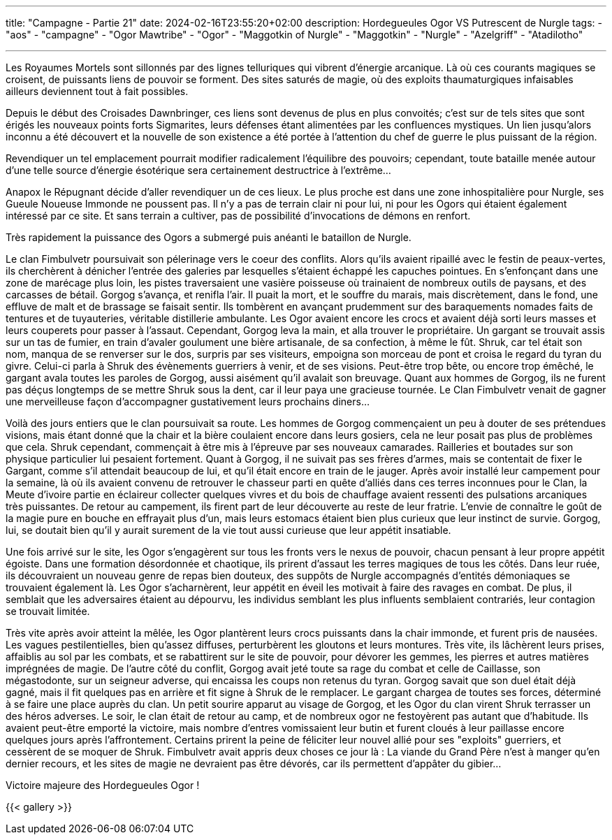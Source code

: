 ---
title: "Campagne - Partie 21"
date: 2024-02-16T23:55:20+02:00
description: Hordegueules Ogor VS Putrescent de Nurgle
tags:
    - "aos"
    - "campagne"
    - "Ogor Mawtribe"
    - "Ogor"
    - "Maggotkin of Nurgle"
    - "Maggotkin"
    - "Nurgle"
    - "Azelgriff"
    - "Atadilotho"

---


[.campagne]
--
Les Royaumes Mortels sont sillonnés par des lignes telluriques qui vibrent d'énergie arcanique.
Là où ces courants magiques se croisent, de puissants liens de pouvoir se forment.
Des sites saturés de magie, où des exploits thaumaturgiques infaisables ailleurs deviennent tout à fait possibles.

Depuis le début des Croisades Dawnbringer, ces liens sont devenus de plus en plus convoités;
c'est sur de tels sites que sont érigés les nouveaux points forts Sigmarites, leurs défenses étant alimentées par les confluences mystiques.
Un lien jusqu'alors inconnu a été découvert et la nouvelle de son existence a été portée à l'attention du chef de guerre le plus puissant de la région.

Revendiquer un tel emplacement pourrait modifier radicalement l'équilibre des pouvoirs;
cependant, toute bataille menée autour d'une telle source d'énergie ésotérique sera certainement destructrice à l'extrême…

Anapox le Répugnant décide d'aller revendiquer un de ces lieux.
Le plus proche est dans une zone inhospitalière pour Nurgle, ses Gueule Noueuse Immonde ne poussent pas.
Il n'y a pas de terrain clair ni pour lui, ni pour les Ogors qui étaient également intéressé par ce site.
Et sans terrain a cultiver, pas de possibilité d'invocations de démons en renfort.

Très rapidement la puissance des Ogors a submergé puis anéanti le bataillon de Nurgle.

--

--
Le clan Fimbulvetr poursuivait son pélerinage vers le coeur des conflits. Alors qu'ils avaient ripaillé avec le festin de peaux-vertes, ils cherchèrent à dénicher l'entrée des galeries par lesquelles s'étaient échappé les capuches pointues. En s'enfonçant dans une zone de marécage plus loin, les pistes traversaient une vasière poisseuse où trainaient de nombreux outils de paysans, et des carcasses de bétail. Gorgog s'avança, et renifla l'air. Il puait la mort, et le souffre du marais, mais discrètement, dans le fond, une effluve de malt et de brassage se faisait sentir. Ils tombèrent en avançant prudemment sur des baraquements nomades faits de tentures et de tuyauteries, véritable distillerie ambulante. Les Ogor avaient encore les crocs et avaient déjà sorti leurs masses et leurs couperets pour passer à l'assaut. Cependant, Gorgog leva la main, et alla trouver le propriétaire. Un gargant se trouvait assis sur un tas de fumier, en train d'avaler goulument une bière artisanale, de sa confection, à même le fût. Shruk, car tel était son nom, manqua de se renverser sur le dos, surpris par ses visiteurs, empoigna son morceau de pont et croisa le regard du tyran du givre. Celui-ci parla à Shruk des évènements guerriers à venir, et de ses visions. Peut-être trop bête, ou encore trop émêché, le gargant avala toutes les paroles de Gorgog, aussi aisément qu'il avalait son breuvage. Quant aux hommes de Gorgog, ils ne furent pas déçus longtemps de se mettre Shruk sous la dent, car il leur paya une gracieuse tournée. Le Clan Fimbulvetr venait de gagner une merveilleuse façon d'accompagner gustativement leurs prochains diners...

Voilà des jours entiers que le clan poursuivait sa route. Les hommes de Gorgog commençaient un peu à douter de ses prétendues visions, mais étant donné que la chair et la bière coulaient encore dans leurs gosiers, cela ne leur posait pas plus de problèmes que cela. Shruk cependant, commençait à être mis à l'épreuve par ses nouveaux camarades. Railleries et boutades sur son physique particulier lui pesaient fortement. Quant à Gorgog, il ne suivait pas ses frères d'armes, mais se contentait de fixer le Gargant, comme s'il attendait beaucoup de lui, et qu'il était encore en train de le jauger. Après avoir installé leur campement pour la semaine, là où ils avaient convenu de retrouver le chasseur parti en quête d'alliés dans ces terres inconnues pour le Clan, la Meute d'ivoire partie en éclaireur collecter quelques vivres et du bois de chauffage avaient ressenti des pulsations arcaniques très puissantes. De retour au campement, ils firent part de leur découverte au reste de leur fratrie. L'envie de connaître le goût de la magie pure en bouche en effrayait plus d'un, mais leurs estomacs étaient bien plus curieux que leur instinct de survie. Gorgog, lui, se doutait bien qu'il y aurait surement de la vie tout aussi curieuse que leur appétit insatiable.

Une fois arrivé sur le site, les Ogor s'engagèrent sur tous les fronts vers le nexus de pouvoir, chacun pensant à leur propre appétit égoiste. Dans une formation désordonnée et chaotique, ils prirent d'assaut les terres magiques de tous les côtés. Dans leur ruée, ils découvraient un nouveau genre de repas bien douteux, des suppôts de Nurgle accompagnés d'entités démoniaques se trouvaient également là. Les Ogor s'acharnèrent, leur appétit en éveil les motivait à faire des ravages en combat. De plus, il semblait que les adversaires étaient au dépourvu, les individus semblant les plus influents semblaient contrariés, leur contagion se trouvait limitée.

Très vite après avoir atteint la mêlée, les Ogor plantèrent leurs crocs puissants dans la chair immonde, et furent pris de nausées. Les vagues pestilentielles, bien qu'assez diffuses, perturbèrent les gloutons et leurs montures. Très vite, ils lâchèrent leurs prises, affaiblis au sol par les combats, et se rabattirent sur le site de pouvoir, pour dévorer les gemmes, les pierres et autres matières imprégnées de magie. De l'autre côté du conflit, Gorgog avait jeté toute sa rage du combat et celle de Caillasse, son mégastodonte, sur un seigneur adverse, qui encaissa les coups non retenus du tyran. Gorgog savait que son duel était déjà gagné, mais il fit quelques pas en arrière et fit signe à Shruk de le remplacer. Le gargant chargea de toutes ses forces, déterminé à se faire une place auprès du clan. Un petit sourire apparut au visage de Gorgog, et les Ogor du clan virent Shruk terrasser un des héros adverses. Le soir, le clan était de retour au camp, et de nombreux ogor ne festoyèrent pas autant que d'habitude. Ils avaient peut-être emporté la victoire, mais nombre d'entres vomissaient leur butin et furent cloués à leur paillasse encore quelques jours après l'affrontement. Certains prirent la peine de féliciter leur nouvel allié pour ses "exploits" guerriers, et cessèrent de se moquer de Shruk. Fimbulvetr avait appris deux choses ce jour là : La viande du Grand Père n'est à manger qu'en dernier recours, et les sites de magie ne devraient pas être dévorés, car ils permettent d'appâter du gibier...
--

Victoire majeure des Hordegueules Ogor !

{{< gallery >}}
